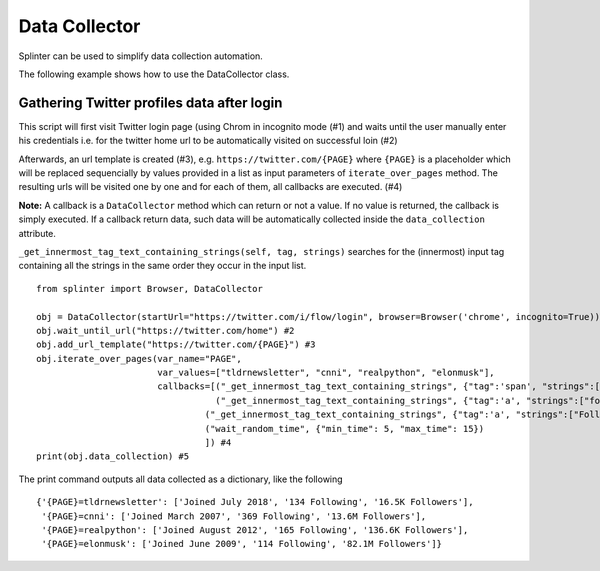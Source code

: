 .. Copyright 2012 splinter authors. All rights reserved.
   Use of this source code is governed by a BSD-style
   license that can be found in the LICENSE file.

.. meta::
    :description: Splinter data collection automation tool
    :keywords: splinter, python, data collection

+++++++++++++++++
Data Collector
+++++++++++++++++

Splinter can be used to simplify data collection automation.

The following example shows how to use the DataCollector class.

Gathering Twitter profiles data after login
=========================

This script will first visit Twitter login page (using Chrom in incognito mode (#1) 
and waits until the user manually enter his credentials i.e. for the twitter home
url to be automatically visited on successful loin (#2)

Afterwards, an url template is created (#3), e.g. ``https://twitter.com/{PAGE}`` 
where ``{PAGE}`` is a placeholder which will be replaced sequencially by
values provided in a list as input parameters of ``iterate_over_pages`` method.
The resulting urls will be visited one by one and for each of them, all
callbacks are executed. (#4)

**Note:** A callback is a ``DataCollector`` method which can return or not a value.
If no value is returned, the callback is simply executed.
If a callback return data, such data will be automatically collected inside
the ``data_collection`` attribute.

``_get_innermost_tag_text_containing_strings(self, tag, strings)`` searches
for the (innermost) input tag containing all the strings in the same order
they occur in the input list. 

.. highlight:: python

::
    
    from splinter import Browser, DataCollector
    
    obj = DataCollector(startUrl="https://twitter.com/i/flow/login", browser=Browser('chrome', incognito=True)) #1
    obj.wait_until_url("https://twitter.com/home") #2
    obj.add_url_template("https://twitter.com/{PAGE}") #3
    obj.iterate_over_pages(var_name="PAGE",
                           var_values=["tldrnewsletter", "cnni", "realpython", "elonmusk"],
                           callbacks=[("_get_innermost_tag_text_containing_strings", {"tag":'span', "strings":["Joined"]}),
                                      ("_get_innermost_tag_text_containing_strings", {"tag":'a', "strings":["following","Following"]}),
                                    ("_get_innermost_tag_text_containing_strings", {"tag":'a', "strings":["Followers"]}),
                                    ("wait_random_time", {"min_time": 5, "max_time": 15})
                                    ]) #4
    print(obj.data_collection) #5

The print command outputs all data collected as a dictionary, like the following

.. highlight:: python

::
    
    {'{PAGE}=tldrnewsletter': ['Joined July 2018', '134 Following', '16.5K Followers'],
     '{PAGE}=cnni': ['Joined March 2007', '369 Following', '13.6M Followers'],
     '{PAGE}=realpython': ['Joined August 2012', '165 Following', '136.6K Followers'],
     '{PAGE}=elonmusk': ['Joined June 2009', '114 Following', '82.1M Followers']}
